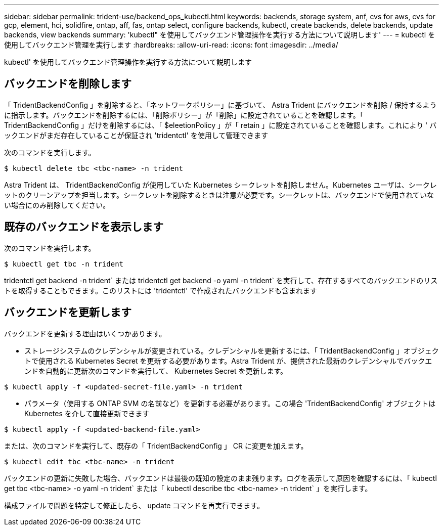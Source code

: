---
sidebar: sidebar 
permalink: trident-use/backend_ops_kubectl.html 
keywords: backends, storage system, anf, cvs for aws, cvs for gcp, element, hci, solidfire, ontap, aff, fas, ontap select, configure backends, kubectl, create backends, delete backends, update backends, view backends 
summary: 'kubectl" を使用してバックエンド管理操作を実行する方法について説明します' 
---
= kubectl を使用してバックエンド管理を実行します
:hardbreaks:
:allow-uri-read: 
:icons: font
:imagesdir: ../media/


kubectl' を使用してバックエンド管理操作を実行する方法について説明します



== バックエンドを削除します

「 TridentBackendConfig 」を削除すると、「ネットワークポリシー」に基づいて、 Astra Trident にバックエンドを削除 / 保持するように指示します。バックエンドを削除するには、「削除ポリシー」が「削除」に設定されていることを確認します。「 TridentBackendConfig 」だけを削除するには、「 $eleetionPolicy 」が「 retain 」に設定されていることを確認します。これにより ' バックエンドがまだ存在していることが保証され 'tridentctl' を使用して管理できます

次のコマンドを実行します。

[listing]
----
$ kubectl delete tbc <tbc-name> -n trident
----
Astra Trident は、 TridentBackendConfig が使用していた Kubernetes シークレットを削除しません。Kubernetes ユーザは、シークレットのクリーンアップを担当します。シークレットを削除するときは注意が必要です。シークレットは、バックエンドで使用されていない場合にのみ削除してください。



== 既存のバックエンドを表示します

次のコマンドを実行します。

[listing]
----
$ kubectl get tbc -n trident
----
tridentctl get backend -n trident` または tridentctl get backend -o yaml -n trident` を実行して、存在するすべてのバックエンドのリストを取得することもできます。このリストには 'tridentctl' で作成されたバックエンドも含まれます



== バックエンドを更新します

バックエンドを更新する理由はいくつかあります。

* ストレージシステムのクレデンシャルが変更されている。クレデンシャルを更新するには、「 TridentBackendConfig 」オブジェクトで使用される Kubernetes Secret を更新する必要があります。Astra Trident が、提供された最新のクレデンシャルでバックエンドを自動的に更新次のコマンドを実行して、 Kubernetes Secret を更新します。


[listing]
----
$ kubectl apply -f <updated-secret-file.yaml> -n trident
----
* パラメータ（使用する ONTAP SVM の名前など）を更新する必要があります。この場合 'TridentBackendConfig' オブジェクトは Kubernetes を介して直接更新できます


[listing]
----
$ kubectl apply -f <updated-backend-file.yaml>
----
または、次のコマンドを実行して、既存の「 TridentBackendConfig 」 CR に変更を加えます。

[listing]
----
$ kubectl edit tbc <tbc-name> -n trident
----
バックエンドの更新に失敗した場合、バックエンドは最後の既知の設定のまま残ります。ログを表示して原因を確認するには、「 kubectl get tbc <tbc-name> -o yaml -n trident` または「 kubectl describe tbc <tbc-name> -n trident` 」を実行します。

構成ファイルで問題を特定して修正したら、 update コマンドを再実行できます。
